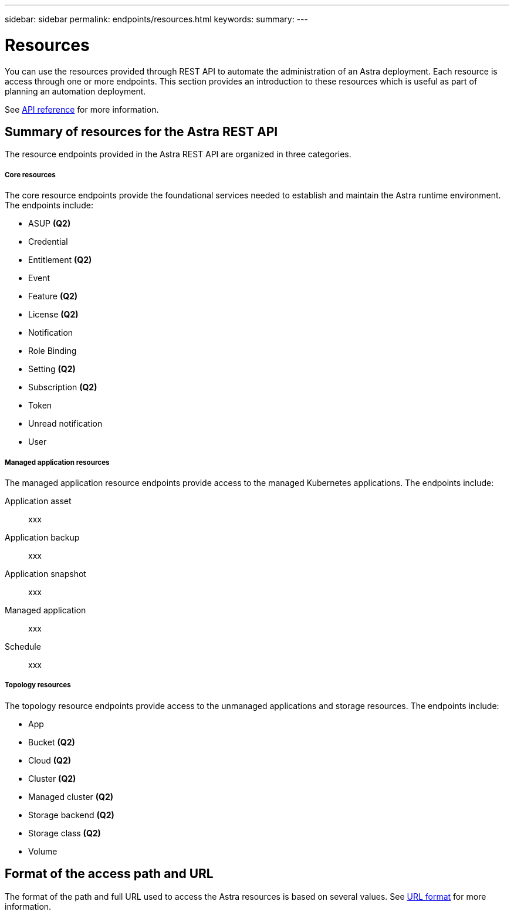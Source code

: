 ---
sidebar: sidebar
permalink: endpoints/resources.html
keywords:
summary:
---

= Resources
:hardbreaks:
:nofooter:
:icons: font
:linkattrs:
:imagesdir: ./media/

[.lead]
You can use the resources provided through REST API to automate the administration of an Astra deployment. Each resource is access through one or more endpoints. This section provides an introduction to these resources which is useful as part of planning an automation deployment.

See link:../reference/api_reference.html[API reference] for more information.

== Summary of resources for the Astra REST API

The resource endpoints provided in the Astra REST API are organized in three categories.

===== Core resources

The core resource endpoints provide the foundational services needed to establish and maintain the Astra runtime environment. The endpoints include:

* ASUP *(Q2)*
* Credential
* Entitlement *(Q2)*
* Event
* Feature *(Q2)*
* License *(Q2)*
* Notification
* Role Binding
* Setting *(Q2)*
* Subscription *(Q2)*
* Token
* Unread notification
* User

===== Managed application resources

The managed application resource endpoints provide access to the managed Kubernetes applications. The endpoints include:

Application asset::
xxx

Application backup::
xxx

Application snapshot::
xxx

Managed application::
xxx

Schedule::
xxx

===== Topology resources

The topology resource endpoints provide access to the unmanaged applications and storage resources. The endpoints include:

* App
* Bucket *(Q2)*
* Cloud *(Q2)*
* Cluster *(Q2)*
* Managed cluster *(Q2)*
* Storage backend *(Q2)*
* Storage class *(Q2)*
* Volume

== Format of the access path and URL

The format of the path and full URL used to access the Astra resources is based on several values. See link:../rest-core/url_format.html[URL format] for more information.

